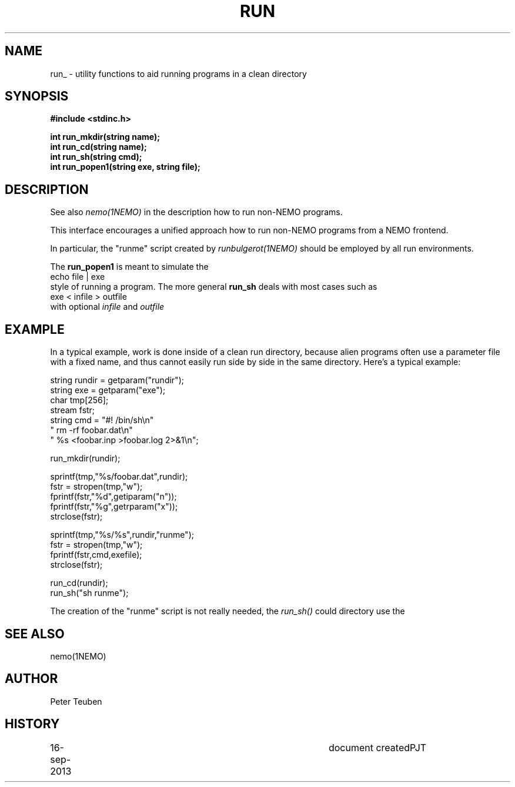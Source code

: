 .TH RUN 3NEMO "16 September 2013"
.SH NAME
run_ \- utility functions to aid running programs in a clean directory
.SH SYNOPSIS
.nf
\fB#include <stdinc.h>\fP
.PP
\fBint run_mkdir(string name);\fP
\fBint run_cd(string name);\fP
\fBint run_sh(string cmd);\fP
\fBint run_popen1(string exe, string file);\fP
.fi
.SH DESCRIPTION
See also \fInemo(1NEMO)\fP in the description how to
run non-NEMO programs.
.PP
This interface encourages a unified approach how to
run non-NEMO programs from a NEMO frontend. 
.PP
In particular, the "runme" script created by \fIrunbulgerot(1NEMO)\fP
should be employed by all run environments.  
.PP
The \fBrun_popen1\fP is meant to simulate the
.nf
      echo file | exe
.fi
style of running a program. The more general \fBrun_sh\fP deals with
most cases such as
.nf
      exe < infile > outfile
.fi
with optional \fIinfile\fP and \fIoutfile\fP
.SH EXAMPLE
In a typical example, work is done inside of a clean run directory,
because alien programs often use a parameter file with a fixed
name, and thus cannot easily run side by side in the same
directory. Here's a typical example:
.nf

   string rundir = getparam("rundir");
   string exe    = getparam("exe");
   char tmp[256];
   stream fstr;
   string cmd = "#! /bin/sh\\n" 
                " rm -rf foobar.dat\\n" 
                " %s <foobar.inp >foobar.log 2>&1\\n";

   run_mkdir(rundir);

   sprintf(tmp,"%s/foobar.dat",rundir);
   fstr = stropen(tmp,"w");
   fprintf(fstr,"%d",getiparam("n"));
   fprintf(fstr,"%g",getrparam("x"));
   strclose(fstr);

   sprintf(tmp,"%s/%s",rundir,"runme");
   fstr = stropen(tmp,"w");
   fprintf(fstr,cmd,exefile);
   strclose(fstr);

   run_cd(rundir);
   run_sh("sh runme");

.fi
The creation of the "runme" script is not really needed, the \fIrun_sh()\fP
could directory use the 
.SH SEE ALSO
nemo(1NEMO)
.SH AUTHOR
Peter Teuben
.SH HISTORY
.nf
.ta +1i +4i
16-sep-2013	document created	PJT
.fi
